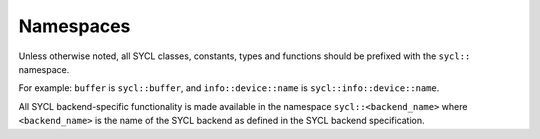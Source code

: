 ..
  Copyright 2020 The Khronos Group Inc.
  SPDX-License-Identifier: CC-BY-4.0

Namespaces
==========

Unless otherwise noted, all SYCL classes, constants, types and functions should be prefixed with the ``sycl::`` namespace. 

For example: ``buffer`` is ``sycl::buffer``, and ``info::device::name`` is ``sycl::info::device::name``.

All SYCL backend-specific functionality is made available in the namespace ``sycl::<backend_name>`` where ``<backend_name>`` is the name of the SYCL
backend as defined in the SYCL backend specification.
